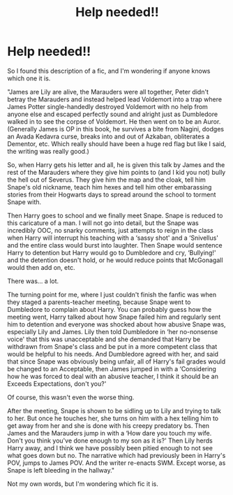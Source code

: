 #+TITLE: Help needed!!

* Help needed!!
:PROPERTIES:
:Author: MrMagmaplayz
:Score: 1
:DateUnix: 1601069198.0
:DateShort: 2020-Sep-26
:FlairText: What's That Fic?
:END:
So I found this description of a fic, and I'm wondering if anyone knows which one it is.

"James are Lily are alive, the Marauders were all together, Peter didn't betray the Marauders and instead helped lead Voldemort into a trap where James Potter single-handedly destroyed Voldemort with no help from anyone else and escaped perfectly sound and alright just as Dumbledore walked in to see the corpse of Voldemort. He then went on to be an Auror. (Generally James is OP in this book, he survives a bite from Nagini, dodges an Avada Kedavra curse, breaks into and out of Azkaban, obliterates a Dementor, etc. Which really should have been a huge red flag but like I said, the writing was really good.)

So, when Harry gets his letter and all, he is given this talk by James and the rest of the Marauders where they give him points to (and I kid you not) bully the hell out of Severus. They give him the map and the cloak, tell him Snape's old nickname, teach him hexes and tell him other embarassing stories from their Hogwarts days to spread around the school to torment Snape with.

Then Harry goes to school and we finally meet Snape. Snape is reduced to this caricature of a man. I will not go into detail, but the Snape was incredibly OOC, no snarky comments, just attempts to reign in the class when Harry will interrupt his teaching with a ‘sassy shot' and a ‘Snivellus' and the entire class would burst into laughter. Then Snape would sentence Harry to detention but Harry would go to Dumbledore and cry, ‘Bullying!' and the detention doesn't hold, or he would reduce points that McGonagall would then add on, etc.

There was... a lot.

The turning point for me, where I just couldn't finish the fanfic was when they staged a parents-teacher meeting, because Snape went to Dumbledore to complain about Harry. You can probably guess how the meeting went, Harry talked about how Snape failed him and regularly sent him to detention and everyone was shocked about how abusive Snape was, especially Lily and James. Lily then told Dumbledore in ‘her no-nonsense voice' that this was unacceptable and she demanded that Harry be withdrawn from Snape's class and be put in a more competent class that would be helpful to his needs. And Dumbledore agreed with her, and said that since Snape was obviously being unfair, all of Harry's fail grades would be changed to an Acceptable, then James jumped in with a ‘Considering how he was forced to deal with an abusive teacher, I think it should be an Exceeds Expectations, don't you?'

Of course, this wasn't even the worse thing.

After the meeting, Snape is shown to be sidling up to Lily and trying to talk to her. But once he touches her, she turns on him with a hex telling him to get away from her and she is done with his creepy predatory bs. Then James and the Marauders jump in with a ‘How dare you touch my wife. Don't you think you've done enough to my son as it is?' Then Lily herds Harry away, and I think we have possibly been pitied enough to not see what goes down but no. The narrative which had previously been in Harry's POV, jumps to James POV. And the writer re-enacts SWM. Except worse, as Snape is left bleeding in the hallway."

Not my own words, but I'm wondering which fic it is.

